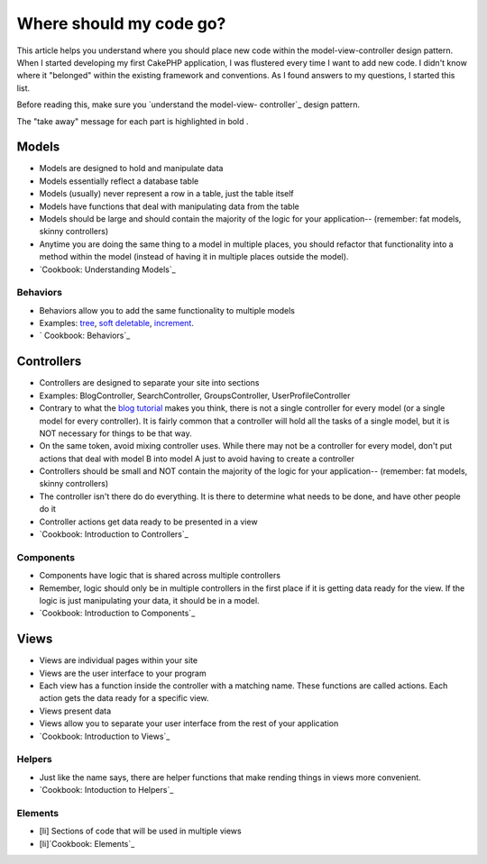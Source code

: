 Where should my code go?
========================

This article helps you understand where you should place new code
within the model-view-controller design pattern.
When I started developing my first CakePHP application, I was
flustered every time I want to add new code. I didn't know where it
"belonged" within the existing framework and conventions. As I found
answers to my questions, I started this list.

Before reading this, make sure you `understand the model-view-
controller`_ design pattern.

The "take away" message for each part is highlighted in bold .

Models
~~~~~~

+ Models are designed to hold and manipulate data
+ Models essentially reflect a database table
+ Models (usually) never represent a row in a table, just the table
  itself
+ Models have functions that deal with manipulating data from the
  table
+ Models should be large and should contain the majority of the logic
  for your application-- (remember: fat models, skinny controllers)
+ Anytime you are doing the same thing to a model in multiple places,
  you should refactor that functionality into a method within the model
  (instead of having it in multiple places outside the model).
+ `Cookbook: Understanding Models`_



Behaviors
`````````

+ Behaviors allow you to add the same functionality to multiple models
+ Examples: `tree`_, `soft deletable`_, `increment`_.
+ ` Cookbook: Behaviors`_



Controllers
~~~~~~~~~~~

+ Controllers are designed to separate your site into sections
+ Examples: BlogController, SearchController, GroupsController,
  UserProfileController
+ Contrary to what the `blog tutorial`_ makes you think, there is not
  a single controller for every model (or a single model for every
  controller). It is fairly common that a controller will hold all the
  tasks of a single model, but it is NOT necessary for things to be that
  way.
+ On the same token, avoid mixing controller uses. While there may not
  be a controller for every model, don't put actions that deal with
  model B into model A just to avoid having to create a controller
+ Controllers should be small and NOT contain the majority of the
  logic for your application-- (remember: fat models, skinny
  controllers)
+ The controller isn't there do do everything. It is there to
  determine what needs to be done, and have other people do it
+ Controller actions get data ready to be presented in a view
+ `Cookbook: Introduction to Controllers`_



Components
``````````

+ Components have logic that is shared across multiple controllers
+ Remember, logic should only be in multiple controllers in the first
  place if it is getting data ready for the view. If the logic is just
  manipulating your data, it should be in a model.
+ `Cookbook: Introduction to Components`_



Views
~~~~~

+ Views are individual pages within your site
+ Views are the user interface to your program
+ Each view has a function inside the controller with a matching name.
  These functions are called actions. Each action gets the data ready
  for a specific view.
+ Views present data
+ Views allow you to separate your user interface from the rest of
  your application
+ `Cookbook: Introduction to Views`_



Helpers
```````

+ Just like the name says, there are helper functions that make
  rending things in views more convenient.
+ `Cookbook: Intoduction to Helpers`_



Elements
````````

+ [li] Sections of code that will be used in multiple views
+ [li]`Cookbook: Elements`_



.. _Cookbook: Intoduction to Helpers: http://book.cakephp.org/complete/98/Helpers
.. _soft deletable: http://bakery.cakephp.org/articles/view/soft-delete-behavior
.. _understand the model-view-controller: http://book.cakephp.org/complete/10/Understanding-Model-View-Controller
.. _tree: http://book.cakephp.org/complete/91/Tree
.. _ Cookbook: Behaviors: http://book.cakephp.org/complete/88/Behaviors
.. _increment: http://bakery.cakephp.org/articles/view/increment-behavior
.. _Cookbook: Introduction to Views: http://book.cakephp.org/view/95/View-Templates
.. _blog tutorial: http://book.cakephp.org/view/219/Blog
.. _Cookbook: Understanding Models: http://book.cakephp.org/view/67/Understanding-Models
.. _Cookbook: Introduction to Controllers: http://book.cakephp.org/view/50/Introduction
.. _Cookbook: Introduction to Components: http://book.cakephp.org/view/63/Introduction
.. _Cookbook: Elements: http://book.cakephp.org/view/97/Elements

.. author:: Auzigog
.. categories:: articles, general_interest
.. tags:: guide,mvc,reference,coding,conventions,General Interest


